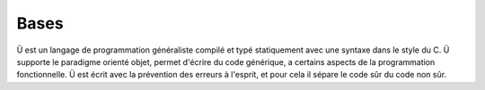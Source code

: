 Bases
======

Ü est un langage de programmation généraliste compilé et typé statiquement avec une syntaxe dans le style du C.
Ü supporte le paradigme orienté objet, permet d'écrire du code générique, a certains aspects de la programmation fonctionnelle.
Ü est écrit avec la prévention des erreurs à l'esprit, et pour cela il sépare le code sûr du code non sûr.
